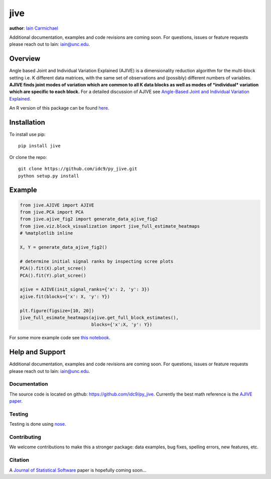 jive
----

**author**: `Iain Carmichael`_

Additional documentation, examples and code revisions are coming soon.
For questions, issues or feature requests please reach out to Iain:
iain@unc.edu.

Overview
========

Angle based Joint and Individual Variation Explained (AJIVE) is a
dimensionality reduction algorithm for the multi-block setting i.e. K
different data matrices, with the same set of observations and
(possibly) different numbers of variables. **AJIVE finds joint modes
of variation which are common to all K data blocks as well as modes of
*individual* variation which are specific to each block.** For a
detailed discussion of AJIVE see `Angle-Based Joint and Individual
Variation Explained`_.

An R version of this package can be found `here`_.

Installation
============
To install use pip:

::

    pip install jive


Or clone the repo:

::

    git clone https://github.com/idc9/py_jive.git
    python setup.py install

Example
=======

.. code:: python

    from jive.AJIVE import AJIVE
    from jive.PCA import PCA
    from jive.ajive_fig2 import generate_data_ajive_fig2
    from jive.viz.block_visualization import jive_full_estimate_heatmaps
    # %matplotlib inline

    X, Y = generate_data_ajive_fig2()

    # determine initial signal ranks by inspecting scree plots
    PCA().fit(X).plot_scree()
    PCA().fit(Y).plot_scree()

    ajive = AJIVE(init_signal_ranks={'x': 2, 'y': 3})
    ajive.fit(blocks={'x': X, 'y': Y})

    plt.figure(figsize=[10, 20])
    jive_full_esimate_heatmaps(ajive.get_full_block_estimates(),
                               blocks={'x':X, 'y': Y})


For some more example code see `this notebook`_.

Help and Support
================

Additional documentation, examples and code revisions are coming soon.
For questions, issues or feature requests please reach out to Iain:
iain@unc.edu.

Documentation
^^^^^^^^^^^^^

The source code is located on github:
`https://github.com/idc9/py\_jive`_. Currently the best math reference
is the `AJIVE paper`_.

Testing
^^^^^^^

Testing is done using `nose`_.

Contributing
^^^^^^^^^^^^

We welcome contributions to make this a stronger package: data examples,
bug fixes, spelling errors, new features, etc.

Citation
^^^^^^^^

A `Journal of Statistical Software`_ paper is hopefully coming soon…

.. _Iain Carmichael: https://idc9.github.io/
.. _Angle-Based Joint and Individual Variation Explained: https://arxiv.org/pdf/1704.02060.pdf
.. _here: https://github.com/idc9/r_jive
.. _this notebook: doc/jive_demo.ipynb
.. _`https://github.com/idc9/py\_jive`: https://github.com/idc9/r_jive
.. _AJIVE paper: https://arxiv.org/pdf/1704.02060.pdf
.. _nose: http://nose.readthedocs.io/en/latest/
.. _Journal of Statistical Software: https://www.jstatsoft.org/index
